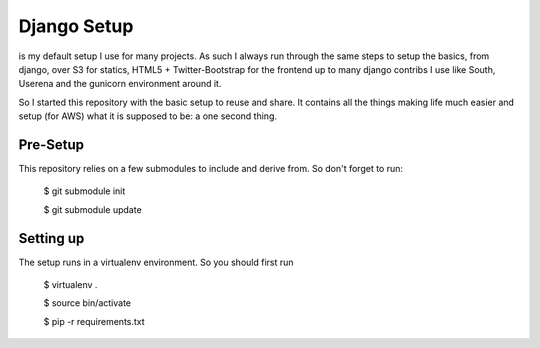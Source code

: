 Django Setup
============================================

is my default setup I use for many projects. As such I always run
through the same steps to setup the basics, from django, over S3 for
statics, HTML5 + Twitter-Bootstrap for the frontend up to many django
contribs I use like South, Userena and the gunicorn environment around
it.

So I started this repository with the basic setup to reuse and share. It
contains all the things making life much easier and setup (for AWS) what
it is supposed to be: a one second thing.

Pre-Setup
---------
This repository relies on a few submodules to include and derive from.
So don't forget to run:

    $ git submodule init

    $ git submodule update


Setting up
----------
The setup runs in a virtualenv environment. So you should first run

    $ virtualenv .

    $ source bin/activate
    
    $ pip -r requirements.txt


